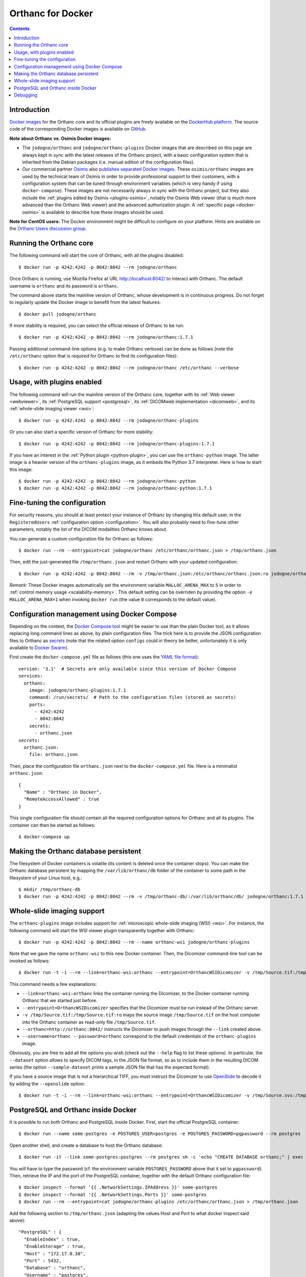 .. _docker:
.. highlight:: bash


Orthanc for Docker
==================

.. contents::
   :depth: 3


Introduction
------------

`Docker images <https://en.wikipedia.org/wiki/Docker_(software)>`__
for the Orthanc core and its official plugins are freely available on
the `DockerHub platform <https://hub.docker.com/u/jodogne/>`__. The
source code of the corresponding Docker images is available on `GitHub
<https://github.com/jodogne/OrthancDocker>`__.

**Note about Orthanc vs. Osimis Docker images:** 

* The ``jodogne/orthanc`` and ``jodogne/orthanc-plugins`` Docker
  images that are described on this page are always kept in sync with
  the latest releases of the Orthanc project, with a basic
  configuration system that is inherited from the Debian packages
  (i.e. manual edition of the configuration files).

* Our commercial partner `Osimis <https://www.osimis.io>`__ also
  `publishes separated Docker images
  <https://hub.docker.com/repository/docker/osimis/orthanc>`__.
  These ``osimis/orthanc`` images are used by the technical team of
  Osimis in order to provide professional support to their customers,
  with a configuration system that can be tuned through environment
  variables (which is very handy if using ``docker-compose``). These
  images are not necessarily always in sync with the Orthanc project,
  but they also include the :ref:`plugins edited by Osimis
  <plugins-osimis>`, notably the Osimis Web viewer (that is much more
  advanced than the Orthanc Web viewer) and the advanced authorization
  plugin. A :ref:`specific page <docker-osimis>` is available to describe 
  how these images should be used.

**Note for CentOS users:** The Docker environment might be difficult to
configure on your platform. Hints are available on the `Orthanc Users
discussion group
<https://groups.google.com/d/msg/orthanc-users/w-uPAknnRQc/-XhzBGSCAwAJ>`__.


Running the Orthanc core
------------------------

The following command will start the core of Orthanc, with all the
plugins disabled::

  $ docker run -p 4242:4242 -p 8042:8042 --rm jodogne/orthanc

Once Orthanc is running, use Mozilla Firefox at URL
http://localhost:8042/ to interact with Orthanc. The default username
is ``orthanc`` and its password is ``orthanc``.

The command above starts the mainline version of Orthanc, whose
development is in continuous progress. Do not forget to regularly
update the Docker image to benefit from the latest features::

  $ docker pull jodogne/orthanc

If more stability is required, you can select the official release of
Orthanc to be run::

  $ docker run -p 4242:4242 -p 8042:8042 --rm jodogne/orthanc:1.7.1

Passing additional command-line options (e.g. to make Orthanc verbose)
can be done as follows (note the ``/etc/orthanc`` option that is
required for Orthanc to find its configuration files)::

  $ docker run -p 4242:4242 -p 8042:8042 --rm jodogne/orthanc /etc/orthanc --verbose


Usage, with plugins enabled
---------------------------

The following command will run the mainline version of the Orthanc
core, together with its :ref:`Web viewer <webviewer>`, its
:ref:`PostgreSQL support <postgresql>`, its :ref:`DICOMweb
implementation <dicomweb>`, and its :ref:`whole-slide imaging viewer
<wsi>`::

  $ docker run -p 4242:4242 -p 8042:8042 --rm jodogne/orthanc-plugins

Or you can also start a specific version of Orthanc for more stability::

  $ docker run -p 4242:4242 -p 8042:8042 --rm jodogne/orthanc-plugins:1.7.1

If you have an interest in the :ref:`Python plugin <python-plugin>`,
you can use the ``orthanc-python`` image. The latter image is a
heavier version of the ``orthanc-plugins`` image, as it embeds the
Python 3.7 interpreter. Here is how to start this image::

  $ docker run -p 4242:4242 -p 8042:8042 --rm jodogne/orthanc-python
  $ docker run -p 4242:4242 -p 8042:8042 --rm jodogne/orthanc-python:1.7.1
  

Fine-tuning the configuration
-----------------------------

For security reasons, you should at least protect your instance of
Orthanc by changing this default user, in the ``RegisteredUsers``
:ref:`configuration option <configuration>`. You will also probably
need to fine-tune other parameters, notably the list of the DICOM
modalities Orthanc knows about.

You can generate a custom configuration file for Orthanc as follows::

  $ docker run --rm --entrypoint=cat jodogne/orthanc /etc/orthanc/orthanc.json > /tmp/orthanc.json

Then, edit the just-generated file ``/tmp/orthanc.json`` and restart
Orthanc with your updated configuration::

  $ docker run -p 4242:4242 -p 8042:8042 --rm -v /tmp/orthanc.json:/etc/orthanc/orthanc.json:ro jodogne/orthanc

*Remark:* These Docker images automatically set the environment
variable ``MALLOC_ARENA_MAX`` to ``5`` in order to :ref:`control
memory usage <scalability-memory>`. This default setting can be
overriden by providing the option ``-e MALLOC_ARENA_MAX=1`` when
invoking ``docker run`` (the value ``0`` corresponds to the default
value).


.. _docker-compose:

Configuration management using Docker Compose
---------------------------------------------

Depending on the context, the `Docker Compose tool
<https://docs.docker.com/compose/>`__ might be easier to use than the
plain Docker tool, as it allows replacing long command lines as above,
by plain configuration files. The trick here is to provide the JSON
configuration files to Orthanc as `secrets
<https://docs.docker.com/compose/compose-file/#secrets>`__ (note that
the related option ``configs`` could in theory be better,
unfortunately it is only available to `Docker Swarm
<https://github.com/docker/compose/issues/5110>`__).

.. highlight:: yml

First create the ``docker-compose.yml`` file as follows (this one uses
the `YAML file format <https://en.wikipedia.org/wiki/YAML>`__)::

  version: '3.1'  # Secrets are only available since this version of Docker Compose
  services:
    orthanc:
      image: jodogne/orthanc-plugins:1.7.1
      command: /run/secrets/  # Path to the configuration files (stored as secrets)
      ports:
        - 4242:4242
        - 8042:8042
      secrets:
        - orthanc.json      
  secrets:
    orthanc.json:
      file: orthanc.json

.. highlight:: json

Then, place the configuration file ``orthanc.json`` next to the
``docker-compose.yml`` file. Here is a minimalist ``orthanc.json``::

  {
    "Name" : "Orthanc in Docker",
    "RemoteAccessAllowed" : true
  }

.. highlight:: bash

This single configuration file should contain all the required
configuration options for Orthanc and all its plugins. The container
can then be started as follows::

  $ docker-compose up
               

Making the Orthanc database persistent
--------------------------------------

The filesystem of Docker containers is volatile (its content is
deleted once the container stops). You can make the Orthanc database
persistent by mapping the ``/var/lib/orthanc/db`` folder of the
container to some path in the filesystem of your Linux host, e.g.::

  $ mkdir /tmp/orthanc-db
  $ docker run -p 4242:4242 -p 8042:8042 --rm -v /tmp/orthanc-db/:/var/lib/orthanc/db/ jodogne/orthanc:1.7.1 


Whole-slide imaging support
---------------------------

The ``orthanc-plugins`` image includes support for :ref:`microscopic
whole-slide imaging (WSI) <wsi>`. For instance, the following command
will start the WSI viewer plugin transparently together with Orthanc::

  $ docker run -p 4242:4242 -p 8042:8042 --rm --name orthanc-wsi jodogne/orthanc-plugins

Note that we gave the name ``orthanc-wsi`` to this new Docker
container. Then, the Dicomizer command-line tool can be invoked as
follows::

  $ docker run -t -i --rm --link=orthanc-wsi:orthanc --entrypoint=OrthancWSIDicomizer -v /tmp/Source.tif:/tmp/Source.tif:ro jodogne/orthanc-plugins --username=orthanc --password=orthanc --orthanc=http://orthanc:8042/ /tmp/Source.tif

This command needs a few explanations:

* ``--link=orthanc-wsi:orthanc`` links the container running the
  Dicomizer, to the Docker container running Orthanc that we started
  just before.
* ``--entrypoint=OrthancWSIDicomizer`` specifies that the Dicomizer
  must be run instead of the Orthanc server.
* ``-v /tmp/Source.tif:/tmp/Source.tif:ro`` maps the source image
  ``/tmp/Source.tif`` on the host computer into the Orthanc container
  as read-only file ``/tmp/Source.tif``.
* ``--orthanc=http://orthanc:8042/`` instructs the Dicomizer to push
  images through the ``--link`` created above.
* ``--username=orthanc --password=orthanc`` correspond to the default
  credentials of the ``orthanc-plugins`` image.

Obviously, you are free to add all the options you wish (check out the
``--help`` flag to list these options). In particular, the
``--dataset`` option allows to specify DICOM tags, in the JSON file
format, so as to include them in the resulting DICOM series (the
option ``--sample-dataset`` prints a sample JSON file that has the
expected format).

If you have a source image that is not a hierarchical TIFF, you must
instruct the Dicomizer to use `OpenSlide <https://openslide.org/>`__
to decode it by adding the ``--openslide`` option::

  $ docker run -t -i --rm --link=orthanc-wsi:orthanc --entrypoint=OrthancWSIDicomizer -v /tmp/Source.svs:/tmp/Source.svs:ro jodogne/orthanc-plugins --username=orthanc --password=orthanc --orthanc=http://orthanc:8042/ --openslide=libopenslide.so /tmp/Source.svs


PostgreSQL and Orthanc inside Docker
------------------------------------

It is possible to run both Orthanc and PostgreSQL inside Docker. First, start the official PostgreSQL container::

  $ docker run --name some-postgres -e POSTGRES_USER=postgres -e POSTGRES_PASSWORD=pgpassword --rm postgres

Open another shell, and create a database to host the Orthanc database::

  $ docker run -it --link some-postgres:postgres --rm postgres sh -c 'echo "CREATE DATABASE orthanc;" | exec psql -h "$POSTGRES_PORT_5432_TCP_ADDR" -p "$POSTGRES_PORT_5432_TCP_PORT" -U postgres'

You will have to type the password (cf. the environment variable
``POSTGRES_PASSWORD`` above that it set to ``pgpassword``). Then,
retrieve the IP and the port of the PostgreSQL container, together
with the default Orthanc configuration file::

  $ docker inspect --format '{{ .NetworkSettings.IPAddress }}' some-postgres
  $ docker inspect --format '{{ .NetworkSettings.Ports }}' some-postgres
  $ docker run --rm --entrypoint=cat jodogne/orthanc-plugins /etc/orthanc/orthanc.json > /tmp/orthanc.json

.. highlight:: json

Add the following section to ``/tmp/orthanc.json`` (adapting the
values Host and Port to what docker inspect said above)::

  "PostgreSQL" : {
    "EnableIndex" : true,
    "EnableStorage" : true,
    "Host" : "172.17.0.38",
    "Port" : 5432,
    "Database" : "orthanc",
    "Username" : "postgres",
    "Password" : "pgpassword"
  }

.. highlight:: bash

Finally, you can start Orthanc::

  $ docker run -p 4242:4242 -p 8042:8042 --rm -v /tmp/orthanc.json:/etc/orthanc/orthanc.json:ro jodogne/orthanc-plugins


Debugging
---------

.. highlight:: text

For debugging purpose, you can start an interactive bash session as
follows::

  $ docker run -i -t --rm --entrypoint=bash jodogne/orthanc
  $ docker run -i -t --rm --entrypoint=bash jodogne/orthanc-plugins

For developers and power users, the images ``jodogne/orthanc-debug``
contain the Orthanc core compiled in debug mode (i.e. with runtime
assertions enabled, and including debugging symbols). A ``gdb``
command-line session can be started as follows::

  $ docker run -i -t --rm --entrypoint=bash --network=host --cap-add=SYS_PTRACE -p 4242:4242 -p 8042:8042 jodogne/orthanc-debug
  # gdb --args Orthanc /etc/orthanc/ --verbose

Exceptions can be automatically caught by launching ``gdb`` as follows::

  # gdb --ex 'catch t' --ex r --ex bt --args ./Orthanc /etc/orthanc/ --verbose
 
Note that:

* The plugins are not available in this image yet.

* The Orthanc source code can be found in folder ``/root/orthanc``.

* The build artifacts can be found in folder ``/root/orthanc/Build``.

* This command launches the mainline version. To start a released version,
  use e.g. ``jodogne/orthanc-debug:1.7.1``.
